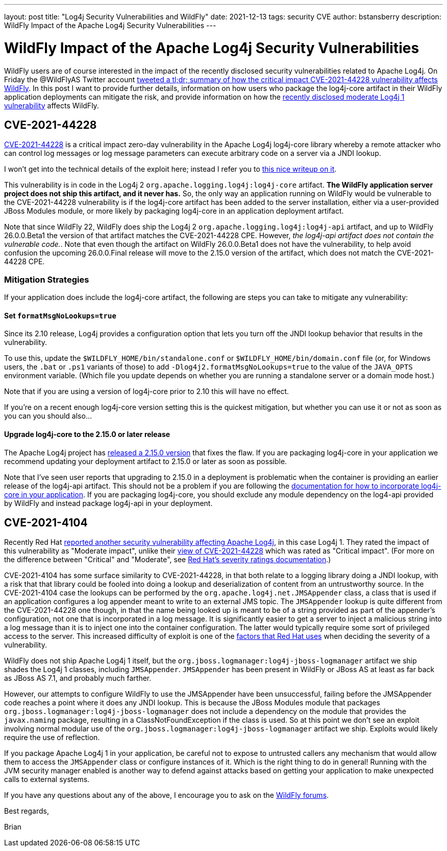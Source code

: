 ---
layout: post
title:  "Log4j Security Vulnerabilities and WildFly"
date:   2021-12-13
tags:   security CVE
author: bstansberry
description: WildFly Impact of the Apache Log4j Security Vulnerabilities
---

= WildFly Impact of the Apache Log4j Security Vulnerabilities

WildFly users are of course interested in the impact of the recently disclosed security vulnerabilities related to Apache Log4j. On Friday the @WildFlyAS Twitter account https://twitter.com/WildFlyAS/status/1469362190536818688[tweeted a tl;dr; summary of how the critical impact CVE-2021-44228 vulnerability affects WildFly]. In this post I want to provide further details, information on how users who package the log4j-core artifact in their WildFly application deployments can mitigate the risk, and provide information on how the https://access.redhat.com/security/cve/CVE-2021-4104[recently disclosed moderate Log4j 1 vulnerability] affects WildFly.

== CVE-2021-44228

https://nvd.nist.gov/vuln/detail/CVE-2021-44228[CVE-2021-44228] is a critical impact zero-day vulnerability in the Apache Log4j log4j-core library whereby a remote attacker who can control log messages or log message parameters can execute arbitrary code on a server via a JNDI lookup.

I won't get into the technical details of the exploit here; instead I refer you to https://www.lunasec.io/docs/blog/log4j-zero-day/[this nice writeup on it].

This vulnerability is in code in the Log4j 2 `org.apache.logging.log4j:log4j-core` artifact.  *The WildFly application server project does not ship this artifact, and it never has.* So, the only way an application running on WildFly would be vulnerable to the CVE-2021-44228 vulnerability is if the log4j-core artifact has been added to the server installation, either via a user-provided JBoss Modules module, or more likely by packaging log4j-core in an application deployment artifact.

Note that since WildFly 22, WildFly does ship the Log4j 2 `org.apache.logging.log4j:log4j-api` artifact, and up to WildFly 26.0.0.Beta1 the version of that artifact matches the CVE-2021-44228 CPE. However, _the log4j-api artifact does not contain the vulnerable code._. Note that even though the artifact on WildFly 26.0.0.Beta1 does not have the vulnerability, to help avoid confusion the upcoming 26.0.0.Final release will move to the 2.15.0 version of the artifact, which does not match the CVE-2021-44228 CPE.

=== Mitigation Strategies

If your application does include the log4j-core artifact, the following are steps you can take to mitigate any vulnerability:

==== Set `formatMsgNoLookups=true`

Since its 2.10 release, Log4j provides a configuration option that lets you turn off the JNDI lookup behavior that results in the vulnerability.

To use this, update the `$WILDFLY_HOME/bin/standalone.conf` or `$WILDFLY_HOME/bin/domain.conf` file (or, for Windows users, the `.bat` or `.ps1` variants of those) to add `-Dlog4j2.formatMsgNoLookups=true` to the value of the `JAVA_OPTS` environment variable. (Which file you update depends on whether you are running a standalone server or a domain mode host.)

Note that if you are using a version of log4j-core prior to 2.10 this will have no effect.

If you're on a recent enough log4j-core version setting this is the quickest mitigation, but whether you can use it or not as soon as you can you should also...

==== Upgrade log4j-core to the 2.15.0 or later release

The Apache Log4j project has https://logging.apache.org/log4j/2.x/download.html[released a 2.15.0 version] that fixes the flaw. If you are packaging log4j-core in your application we recommend updating your deployment artifact to 2.15.0 or later as soon as possible.

Note that I've seen user reports that upgrading to 2.15.0 in a deployment is problematic when the container is providing an earlier release of the log4j-api artifact. This should not be a problem if you are following the https://docs.wildfly.org/25/Admin_Guide.html#how-do-i-log4j2[documentation for how to incorporate log4j-core in your application]. If you are packaging log4j-core, you should exclude any module dependency on the log4-api provided by WildFly and instead package log4j-api in your deployment.


== CVE-2021-4104

Recently Red Hat https://access.redhat.com/security/cve/CVE-2021-4104[reported another security vulnerability affecting Apache Log4j], in this case Log4j 1. They rated the impact of this vulnerability as "Moderate impact", unlike their https://access.redhat.com/security/cve/CVE-2021-44228[view of CVE-2021-44228] which was rated as "Critical impact". (For more on the difference between "Critical" and "Moderate", see https://access.redhat.com/security/updates/classification/[Red Hat's severity ratings documentation].)

CVE-2021-4104 has some surface similarity to CVE-2021-44228, in that both relate to a logging library doing a JNDI lookup, with a risk that that library could be fooled into doing a lookup and deserialization of content from an untrustworthy source. In the CVE-2021-4104 case the lookups can be performed by the `org.apache.log4j.net.JMSAppender` class, a class that is used if an application configures a log appender meant to write to an external JMS topic. The `JMSAppender` lookup is quite different from the CVE-2021-44228 one though, in that the name being looked up is meant to be of a string provided as part of the appender's configuration, not one that is incorporated in a log message. It is significantly easier to get a server to inject a malicious string into a log message than it is to inject one into the container configuration. The latter would typically require some sort of privileged access to the server. This increased difficulty of exploit is one of the https://access.redhat.com/security/updates/classification/[factors that Red Hat uses] when deciding the severity of a vulnerability. 

WildFly does not ship Apache Log4j 1 itself, but the `org.jboss.logmanager:log4j-jboss-logmanager` artifact we ship shades the Log4j 1 classes, including `JMSAppender`. `JMSAppender` has been present in WildFly or JBoss AS at least as far back as JBoss AS 7.1, and probably much farther.

However, our attempts to configure WildFly to use the JMSAppender have been unsuccessful, failing before the JMSAppender code reaches a point where it does any JNDI lookup. This is because the JBoss Modules module that packages `org.jboss.logmanager:log4j-jboss-logmanager` does not include a dependency on the module that provides the `javax.naming` package, resulting in a ClassNotFoundException if the class is used. So at this point we don't see an exploit involving normal modular use of the `org.jboss.logmanager:log4j-jboss-logmanager` artifact we ship. Exploits would likely require the use of reflection.

If you package Apache Log4j 1 in your application, be careful not to expose to untrusted callers any mechanism that would allow them to access the `JMSAppender` class or configure instances of it. Which is the right thing to do in general! Running with the JVM security manager enabled is another way to defend against attacks based on getting your application to make unexpected calls to external systems.


If you have any questions about any of the above, I encourage you to ask on the https://groups.google.com/g/wildfly[WildFly forums].


Best regards,

Brian
